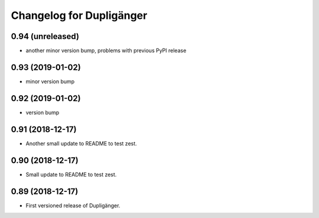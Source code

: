 Changelog for Dupligänger
=========================

0.94 (unreleased)
-----------------

- another minor version bump, problems with previous PyPI release

0.93 (2019-01-02)
-----------------

- minor version bump

0.92 (2019-01-02)
-----------------

- version bump

0.91 (2018-12-17)
-----------------

- Another small update to README to test zest.

0.90 (2018-12-17)
-----------------

- Small update to README to test zest.

0.89 (2018-12-17)
-----------------

- First versioned release of Dupligänger.
